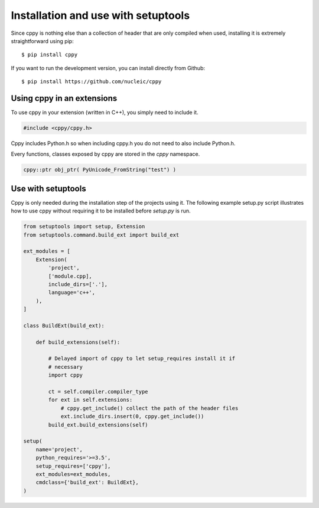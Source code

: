 Installation and use with setuptools
====================================

Since cppy is nothing else than a collection of header that are only compiled
when used, installing it is extremely straightforward using pip::

    $ pip install cppy

If you want to run the development version, you can install directly from
Github::

    $ pip install https://github.com/nucleic/cppy


Using cppy in an extensions
---------------------------

To use cppy in your extension (written in C++), you simply need to include it.

.. code:: c++

    #include <cppy/cppy.h>

Cppy includes Python.h so when including cppy.h you do not need to also include
Python.h.

Every functions, classes exposed by cppy are stored in the `cppy` namespace.

.. code:: c++

    cppy::ptr obj_ptr( PyUnicode_FromString("test") )


Use with setuptools
-------------------

Cppy is only needed during the installation step of the projects using it. The
following example setup.py script illustrates how to use cppy without requiring
it to be installed before `setup.py` is run.

.. code:: python

    from setuptools import setup, Extension
    from setuptools.command.build_ext import build_ext

    ext_modules = [
        Extension(
            'project',
            ['module.cpp],
            include_dirs=['.'],
            language='c++',
        ),
    ]

    class BuildExt(build_ext):

        def build_extensions(self):

            # Delayed import of cppy to let setup_requires install it if
            # necessary
            import cppy

            ct = self.compiler.compiler_type
            for ext in self.extensions:
                # cppy.get_include() collect the path of the header files
                ext.include_dirs.insert(0, cppy.get_include())
            build_ext.build_extensions(self)

    setup(
        name='project',
        python_requires='>=3.5',
        setup_requires=['cppy'],
        ext_modules=ext_modules,
        cmdclass={'build_ext': BuildExt},
    )
